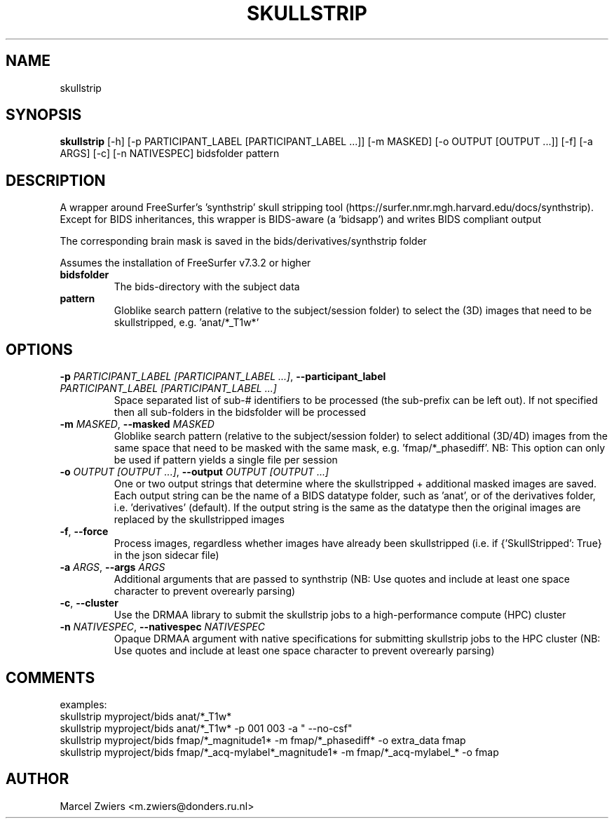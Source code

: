 .TH SKULLSTRIP "1" "2024\-02\-17" "bidscoin 4.3.0" "Generated Python Manual"
.SH NAME
skullstrip
.SH SYNOPSIS
.B skullstrip
[-h] [-p PARTICIPANT_LABEL [PARTICIPANT_LABEL ...]] [-m MASKED] [-o OUTPUT [OUTPUT ...]] [-f] [-a ARGS] [-c] [-n NATIVESPEC] bidsfolder pattern
.SH DESCRIPTION
A wrapper around FreeSurfer's 'synthstrip' skull stripping tool
(https://surfer.nmr.mgh.harvard.edu/docs/synthstrip). Except for BIDS inheritances,
this wrapper is BIDS\-aware (a 'bidsapp') and writes BIDS compliant output

The corresponding brain mask is saved in the bids/derivatives/synthstrip folder

Assumes the installation of FreeSurfer v7.3.2 or higher

.TP
\fBbidsfolder\fR
The bids\-directory with the subject data

.TP
\fBpattern\fR
Globlike search pattern (relative to the subject/session folder) to select the (3D) images that need to be skullstripped, e.g. 'anat/*_T1w*'

.SH OPTIONS
.TP
\fB\-p\fR \fI\,PARTICIPANT_LABEL [PARTICIPANT_LABEL ...]\/\fR, \fB\-\-participant_label\fR \fI\,PARTICIPANT_LABEL [PARTICIPANT_LABEL ...]\/\fR
Space separated list of sub\-# identifiers to be processed (the sub\-prefix can be left out). If not specified then all sub\-folders in the bidsfolder will be processed

.TP
\fB\-m\fR \fI\,MASKED\/\fR, \fB\-\-masked\fR \fI\,MASKED\/\fR
Globlike search pattern (relative to the subject/session folder) to select additional (3D/4D) images from the same space that need to be masked with the same mask, e.g. 'fmap/*_phasediff'. NB: This option can only be used if pattern yields a single file per session

.TP
\fB\-o\fR \fI\,OUTPUT [OUTPUT ...]\/\fR, \fB\-\-output\fR \fI\,OUTPUT [OUTPUT ...]\/\fR
One or two output strings that determine where the skullstripped + additional masked images are saved. Each output string can be the name of a BIDS datatype folder, such as 'anat', or of the derivatives folder, i.e. 'derivatives' (default). If the output string is the same as the datatype then the original images are replaced by the skullstripped images

.TP
\fB\-f\fR, \fB\-\-force\fR
Process images, regardless whether images have already been skullstripped (i.e. if {'SkullStripped': True} in the json sidecar file)

.TP
\fB\-a\fR \fI\,ARGS\/\fR, \fB\-\-args\fR \fI\,ARGS\/\fR
Additional arguments that are passed to synthstrip (NB: Use quotes and include at least one space character to prevent overearly parsing)

.TP
\fB\-c\fR, \fB\-\-cluster\fR
Use the DRMAA library to submit the skullstrip jobs to a high\-performance compute (HPC) cluster

.TP
\fB\-n\fR \fI\,NATIVESPEC\/\fR, \fB\-\-nativespec\fR \fI\,NATIVESPEC\/\fR
Opaque DRMAA argument with native specifications for submitting skullstrip jobs to the HPC cluster (NB: Use quotes and include at least one space character to prevent overearly parsing)

.SH COMMENTS
examples:
  skullstrip myproject/bids anat/*_T1w*
  skullstrip myproject/bids anat/*_T1w* \-p 001 003 \-a " \-\-no\-csf"
  skullstrip myproject/bids fmap/*_magnitude1* \-m fmap/*_phasediff* \-o extra_data fmap
  skullstrip myproject/bids fmap/*_acq\-mylabel*_magnitude1* \-m fmap/*_acq\-mylabel_* \-o fmap
 

.SH AUTHOR
.nf
Marcel Zwiers <m.zwiers@donders.ru.nl>
.fi

